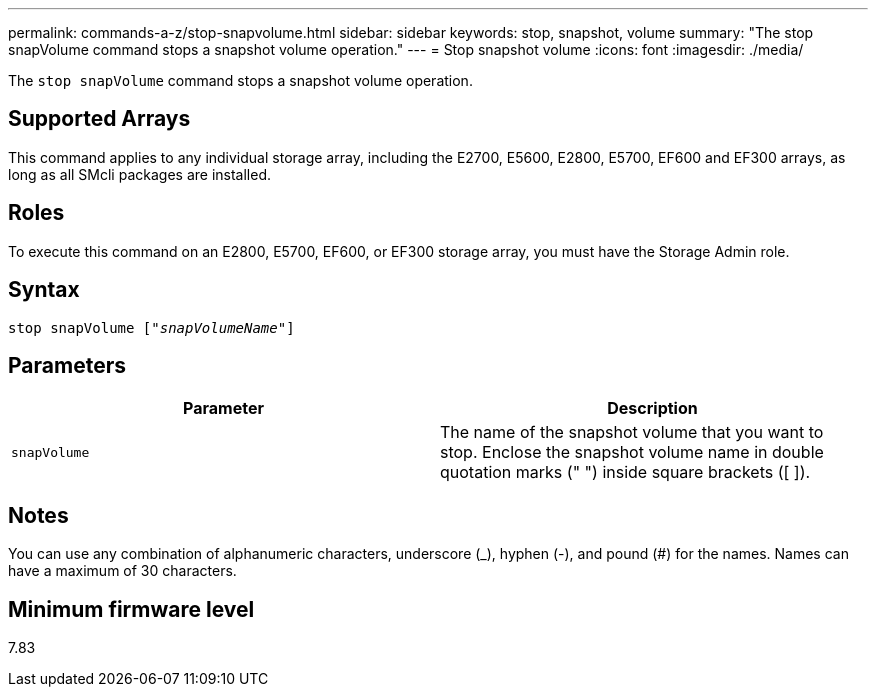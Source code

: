 ---
permalink: commands-a-z/stop-snapvolume.html
sidebar: sidebar
keywords: stop, snapshot, volume
summary: "The stop snapVolume command stops a snapshot volume operation."
---
= Stop snapshot volume
:icons: font
:imagesdir: ./media/

[.lead]
The `stop snapVolume` command stops a snapshot volume operation.

== Supported Arrays

This command applies to any individual storage array, including the E2700, E5600, E2800, E5700, EF600 and EF300 arrays, as long as all SMcli packages are installed.

== Roles

To execute this command on an E2800, E5700, EF600, or EF300 storage array, you must have the Storage Admin role.

== Syntax
[subs=+macros]
----
pass:quotes[stop snapVolume ["_snapVolumeName_"]]
----

== Parameters

[cols="2*",options="header"]
|===
| Parameter| Description
a|
`snapVolume`
a|
The name of the snapshot volume that you want to stop. Enclose the snapshot volume name in double quotation marks (" ") inside square brackets ([ ]).

|===

== Notes

You can use any combination of alphanumeric characters, underscore (_), hyphen (-), and pound (#) for the names. Names can have a maximum of 30 characters.

== Minimum firmware level

7.83
